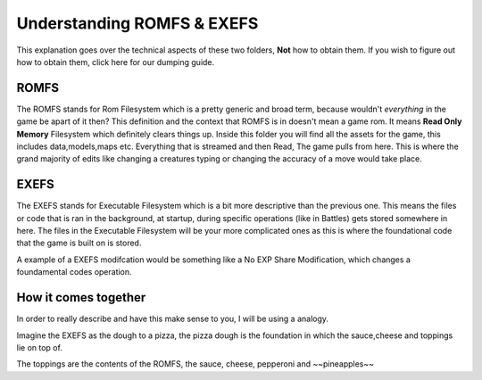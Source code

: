 Understanding ROMFS & EXEFS
===========================
This explanation goes over the technical aspects of these two folders, **Not** how to obtain them. If you wish to figure out how to obtain them, click here for our dumping guide.

ROMFS
-----
The ROMFS stands for Rom Filesystem which is a pretty generic and broad term, because wouldn't *everything* in the game be apart of it then?
This definition and the context that ROMFS is in doesn't mean a game rom. It means **Read Only Memory** Filesystem which definitely clears things up.
Inside this folder you will find all the assets for the game, this includes data,models,maps etc. Everything that is streamed and then Read, The game pulls from here.
This is where the grand majority of edits like changing a creatures typing or changing the accuracy of a move would take place.

EXEFS
-----
The EXEFS stands for Executable Filesystem which is a bit more descriptive than the previous one. This means the files or code that is ran in the background, at startup, during specific operations (like in Battles) gets stored somewhere in here. The files in the Executable Filesystem will be your more complicated ones as this is where the foundational code that the game is built on is stored.

A example of a EXEFS modifcation would be something like a No EXP Share Modification, which changes a foundamental codes operation.



How it comes together
---------------------
In order to really describe and have this make sense to you, I will be using a analogy.

Imagine the EXEFS as the dough to a pizza, the pizza dough is the foundation in which the sauce,cheese and toppings lie on top of.

The toppings are the contents of the ROMFS, the sauce, cheese, pepperoni and ~~pineapples~~

